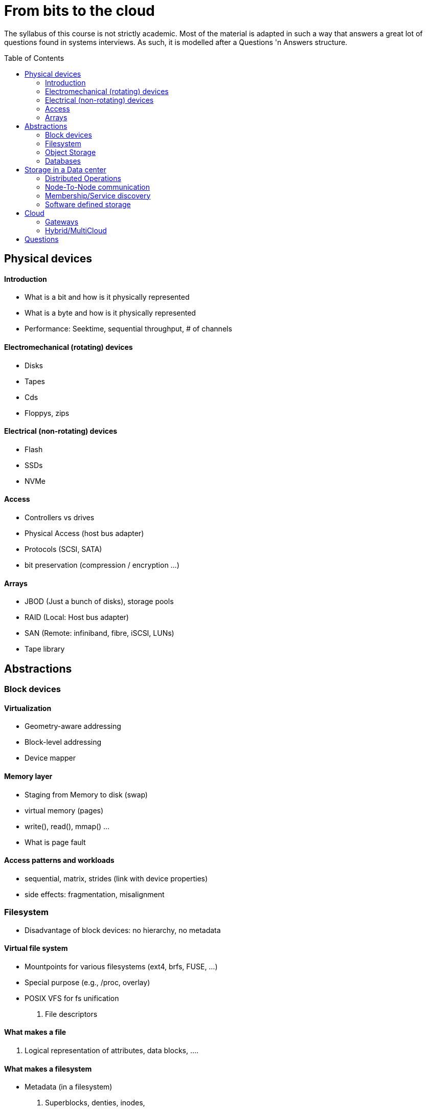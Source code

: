 :toc:
:toc-placement: preamble
:experimental:

= From bits to the cloud

The syllabus of this course is not strictly academic. Most of the material is adapted in such a
way that answers a great lot of questions found in systems interviews. As such, it is modelled after a
Questions 'n Answers structure.


== Physical devices 

==== Introduction
* What is a bit and how is it physically represented
* What is a byte and how is it physically represented
* Performance: Seektime, sequential throughput, # of channels

==== Electromechanical (rotating) devices
* Disks
* Tapes
* Cds
* Floppys, zips 

==== Electrical (non-rotating) devices
* Flash
* SSDs
* NVMe

==== Access
* Controllers vs drives
* Physical Access (host bus adapter)
* Protocols (SCSI, SATA)
* bit preservation (compression / encryption ...)

==== Arrays
* JBOD (Just a bunch of disks), storage pools
* RAID (Local: Host bus adapter)
* SAN (Remote: infiniband, fibre, iSCSI, LUNs)
* Tape library


== Abstractions 

=== Block devices

==== Virtualization
* Geometry-aware addressing
* Block-level addressing
* Device mapper

==== Memory layer
* Staging from Memory to disk (swap)
* virtual memory (pages)
* write(), read(), mmap() ...
* What is page fault


==== Access patterns and workloads
* sequential, matrix, strides (link with device properties)
* side effects: fragmentation, misalignment


=== Filesystem
* Disadvantage of block devices: no hierarchy, no metadata

==== Virtual file system
* Mountpoints for various filesystems (ext4, brfs, FUSE, ...)
* Special purpose (e.g., /proc, overlay)
* POSIX VFS for fs unification
. File descriptors

==== What makes a file
. Logical representation of attributes, data blocks, ....

==== What makes a filesystem
* Metadata (in a filesystem)
. Superblocks, denties, inodes,

* Indexing Structures
. btrees, log-based (in relation to workload/underlying devices)

==== Network Attached Storage
* NFS, SMB
* Clustered
* Distributed

=== Object Storage
* Disadvantage of filesystems : minimum metadata, overhead of block-based access

==== Data placement / addressing
. Content-addressable (Algorithmic calculation of location, replica-aware)
. Lookup (discovery)


=== Databases
* Filesystems/Object storage are excellent on storing data/metadata, but suck on search (querying)

==== Database Query language
* Embedded
* SQL
* Column
* Key/value
* Multi-value


===== Exercise 1:
. Use LVM to create a RAID-1 block device
. Create a fuse-based filesystem (bindings for several languages) atop the virtual block device
. Measure with fio the times for metadata operations / data transfers
. Identify impact on various access patterns
. Identify how fuse breaks user data to fs blocks
. Open a file, populate with data, remove file. Why space is still occupied ? (still opened descriptor)


==== Crash resiliency

==== Backup
* full, incremental,  differential
* Periodic data scrubbing

==== Atomic operations
* Journals
* Copy-on-write (to avoid double writes)
* ACID

== Storage in a Data center

==== Distributed Operations
* Sharding
* Anonymizing
* Replication
* Availability (replicas vs erasure coding)

==== Node-To-Node communication
* RPC and Serialization
* Connection Multiplexing
* Delivery order (at least one, at most one, exactly one)
* Connection failure: Locking vs leases (timeout)

==== Membership/Service discovery
* DNS
* Lookup (zookeeper)
* Epidemic protocols


=== Software defined storage

==== Architectures
* Shared nothing
* Shared everything
* NUMA / NON-NUMA






===== Exercise 2:
. Replace the virtual block device of exc1 with distributed replication
. Measure the fuse-based filesystem with IOR (requires mpi)
. Identify that it results to corrupted data
. Expand the fuse-based filesystem to support distributed locking
. Identify significant delays




===== Exercise 3:
. Do not hardcode IP/hostnames/dns entries
. Use Consul/Redis for service discovery
. Add/remove instances, and resuffle the data (e.g., consistent hashing)


== Cloud
* Why move from datacenters to the Cloud

=== Gateways

=== Hybrid/MultiCloud



== Questions

* Difference between blocking and non-blocking operations
* what happens when you type ls in the terminal
* Differences between replication (distributed) and mirroring (local)
* Mention advantages/disadvantages of backup/journal/raid (in terms of "accidental data removal")
* What are the differences between pages and blocks
* Mention advantages / disadvantages for each storage device
* What happens on block misalignment
* What is the difference between RAID and JBOD
* Differences between page fault and swap

